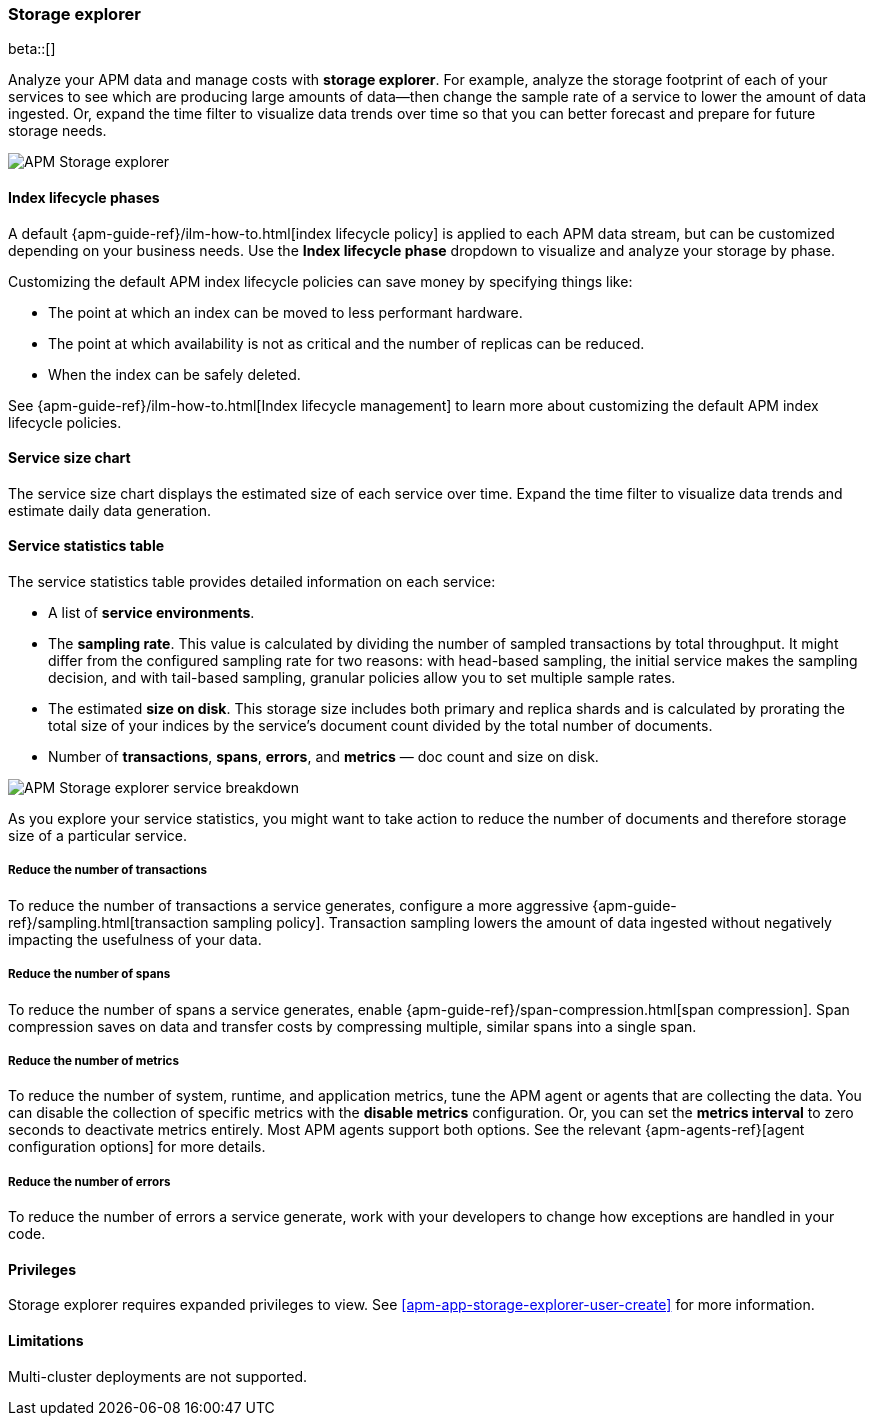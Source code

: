 [[storage-explorer]]
=== Storage explorer

beta::[]

Analyze your APM data and manage costs with **storage explorer**.
For example, analyze the storage footprint of each of your services to see which are producing
large amounts of data--then change the sample rate of a service to lower the amount of data ingested.
Or, expand the time filter to visualize data trends over time so that you can better forecast
and prepare for future storage needs.

[role="screenshot"]
image::apm/images/storage-explorer-overview.png[APM Storage explorer]

[float]
==== Index lifecycle phases

A default {apm-guide-ref}/ilm-how-to.html[index lifecycle policy] is applied to each APM data stream,
but can be customized depending on your business needs.
Use the **Index lifecycle phase** dropdown to visualize and analyze your storage by phase.

Customizing the default APM index lifecycle policies can save money by specifying things like:

* The point at which an index can be moved to less performant hardware.
* The point at which availability is not as critical and the number of replicas can be reduced.
* When the index can be safely deleted.

See {apm-guide-ref}/ilm-how-to.html[Index lifecycle management] to learn more about customizing
the default APM index lifecycle policies.

[float]
==== Service size chart

The service size chart displays the estimated size of each service over time.
Expand the time filter to visualize data trends and estimate daily data generation.

[float]
==== Service statistics table

The service statistics table provides detailed information on each service:

* A list of **service environments**.
* The **sampling rate**. This value is calculated by dividing the number of sampled transactions by total throughput.
It might differ from the configured sampling rate for two reasons: with head-based sampling,
the initial service makes the sampling decision, and with tail-based sampling,
granular policies allow you to set multiple sample rates.
* The estimated **size on disk**. This storage size includes both primary and replica shards and is
calculated by prorating the total size of your indices by the service's document count divided by
the total number of documents.
* Number of **transactions**, **spans**, **errors**, and **metrics** — doc count and size on disk.

[role="screenshot"]
image::apm/images/storage-explorer-expanded.png[APM Storage explorer service breakdown]

As you explore your service statistics, you might want to take action to reduce the number of
documents and therefore storage size of a particular service.

[float]
===== Reduce the number of transactions
To reduce the number of transactions a service generates, configure a more aggressive
{apm-guide-ref}/sampling.html[transaction sampling policy]. Transaction sampling lowers
the amount of data ingested without negatively impacting the usefulness of your data.

[float]
===== Reduce the number of spans
To reduce the number of spans a service generates, enable
{apm-guide-ref}/span-compression.html[span compression]. Span compression saves on data
and transfer costs by compressing multiple, similar spans into a single span.

[float]
===== Reduce the number of metrics
To reduce the number of system, runtime, and application metrics,
tune the APM agent or agents that are collecting the data.
You can disable the collection of specific metrics with the **disable metrics** configuration.
Or, you can set the **metrics interval** to zero seconds to deactivate metrics entirely.
Most APM agents support both options.
See the relevant {apm-agents-ref}[agent configuration options] for more details.

[float]
===== Reduce the number of errors
To reduce the number of errors a service generate,
work with your developers to change how exceptions are handled in your code.

[float]
==== Privileges

Storage explorer requires expanded privileges to view.
See <<apm-app-storage-explorer-user-create>> for more information.

[float]
==== Limitations

Multi-cluster deployments are not supported.
